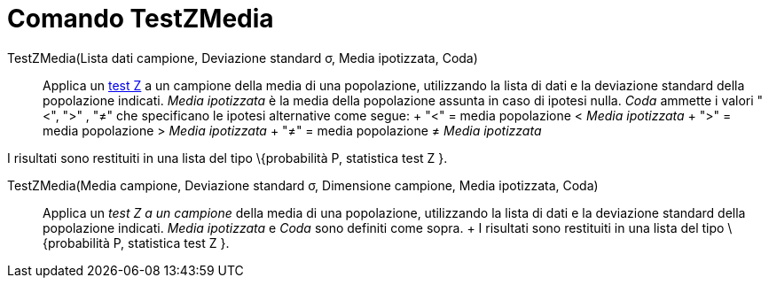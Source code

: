 = Comando TestZMedia

TestZMedia(Lista dati campione, Deviazione standard σ, Media ipotizzata, Coda)::
  Applica un http://en.wikipedia.org/wiki/it_Test_Z[test Z] a un campione della media di una popolazione, utilizzando la
  lista di dati e la deviazione standard della popolazione indicati. _Media ipotizzata_ è la media della popolazione
  assunta in caso di ipotesi nulla. _Coda_ ammette i valori "<", ">" , "≠" che specificano le ipotesi alternative come
  segue:
  +
  "<" = media popolazione < _Media ipotizzata_
  +
  ">" = media popolazione > _Media ipotizzata_
  +
  "≠" = media popolazione ≠ _Media ipotizzata_

I risultati sono restituiti in una lista del tipo \{probabilità P, statistica test Z }.

TestZMedia(Media campione, Deviazione standard σ, Dimensione campione, Media ipotizzata, Coda)::
  Applica un _test Z a un campione_ della media di una popolazione, utilizzando la lista di dati e la deviazione
  standard della popolazione indicati. _Media ipotizzata_ e _Coda_ sono definiti come sopra.
  +
  I risultati sono restituiti in una lista del tipo \{probabilità P, statistica test Z }.
